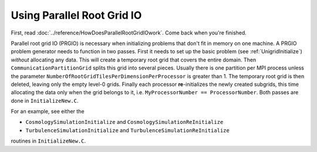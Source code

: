 Using Parallel Root Grid IO
===========================

First, read :doc:`../reference/HowDoesParallelRootGridIOwork`.  Come
back when you're finished.

Parallel root grid IO (PRGIO) is necessary when initializing problems
that don't fit in memory on one machine.  A PRGIO problem generator
needs to function in two passes.  First it needs to set up the basic
problem (see :ref:`UnigridInitialize`) *without* allocating any data.
This will create a temporary root grid that covers the entire domain.
Then ``CommunicationPartitionGrid`` splits this grid into several
pieces.  Usually there is one partition per MPI process unless the
parameter ``NumberOfRootGridTilesPerDimensionPerProcessor`` is greater
than 1.  The temporary root grid is then deleted, leaving only the
empty level-0 grids.  Finally each processor **re**-initializes the newly
created subgrids, this time allocating the data only when the grid
belongs to it, i.e. ``MyProcessorNumber == ProcessorNumber``.  Both
passes are done in ``InitializeNew.C``.

For an example, see either the

* ``CosmologySimulationInitialize`` and ``CosmologySimulationReInitialize``
* ``TurbulenceSimulationInitialize`` and ``TurbulenceSimulationReInitialize`` 

routines in ``InitializeNew.C``.

